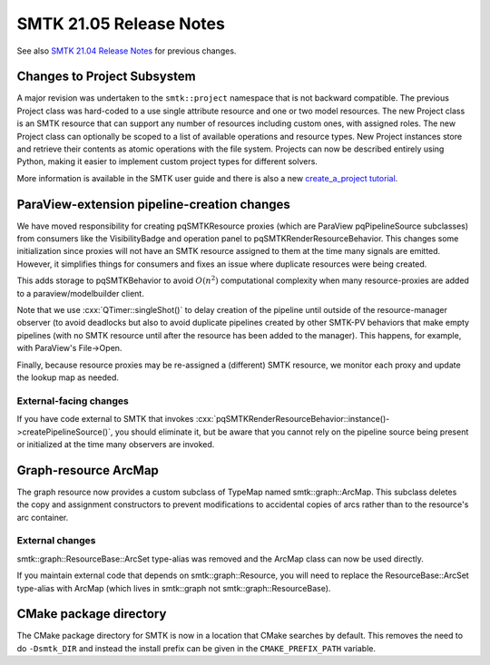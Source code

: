 
SMTK 21.05 Release Notes
=========

See also `SMTK 21.04 Release Notes`_ for previous changes.

.. _`SMTK 21.04 Release Notes`: smtk-21.04.md


Changes to Project Subsystem
------

A major revision was undertaken to the ``smtk::project`` namespace that is not
backward compatible. The previous Project class was hard-coded to a use single
attribute resource and one or two model resources. The new Project class is an
SMTK resource that can support any number of resources including custom ones,
with assigned roles. The new Project class can optionally be scoped to a list
of available operations and resource types. New Project instances store and
retrieve their contents as atomic operations with the file system.
Projects can now be described entirely using Python, making it
easier to implement custom project types for different solvers.

More information is available in the SMTK user guide and there is also a new
`create_a_project tutorial <https://smtk.readthedocs.io/en/latest/tutorials/create_a_project/index.html>`_.

ParaView-extension pipeline-creation changes
-----

We have moved responsibility for creating pqSMTKResource proxies
(which are ParaView pqPipelineSource subclasses) from consumers
like the VisibilityBadge and operation panel to pqSMTKRenderResourceBehavior.
This changes some initialization since proxies will not have an SMTK
resource assigned to them at the time many signals are emitted.
However, it simplifies things for consumers and fixes an issue
where duplicate resources were being created.

This adds storage to pqSMTKBehavior to avoid :math:`O(n^2)` computational
complexity when many resource-proxies are added to a paraview/modelbuilder client.

Note that we use :cxx:`QTimer::singleShot()` to delay creation
of the pipeline until outside of the resource-manager observer
(to avoid deadlocks but also to avoid duplicate pipelines created
by other SMTK-PV behaviors that make empty pipelines (with no SMTK
resource until after the resource has been added to the manager).
This happens, for example, with ParaView's File→Open.

Finally, because resource proxies may be re-assigned a (different)
SMTK resource, we monitor each proxy and update the lookup map as needed.

External-facing changes
~~~~

If you have code external to SMTK that invokes
:cxx:`pqSMTKRenderResourceBehavior::instance()->createPipelineSource()`,
you should eliminate it, but be aware that you cannot rely on the pipeline
source being present or initialized at the time many observers are invoked.

Graph-resource ArcMap
------

The graph resource now provides a custom subclass of TypeMap named smtk::graph::ArcMap.
This subclass deletes the copy and assignment constructors to prevent modifications
to accidental copies of arcs rather than to the resource's arc container.

External changes
~~~~~~~~~

smtk::graph::ResourceBase::ArcSet type-alias was removed and
the ArcMap class can now be used directly.

If you maintain external code that depends on smtk::graph::Resource, you will
need to replace the ResourceBase::ArcSet type-alias with ArcMap (which lives
in smtk::graph not smtk::graph::ResourceBase).

CMake package directory
-----

The CMake package directory for SMTK is now in a location that CMake searches
by default. This removes the need to do ``-Dsmtk_DIR`` and instead the install
prefix can be given in the ``CMAKE_PREFIX_PATH`` variable.
